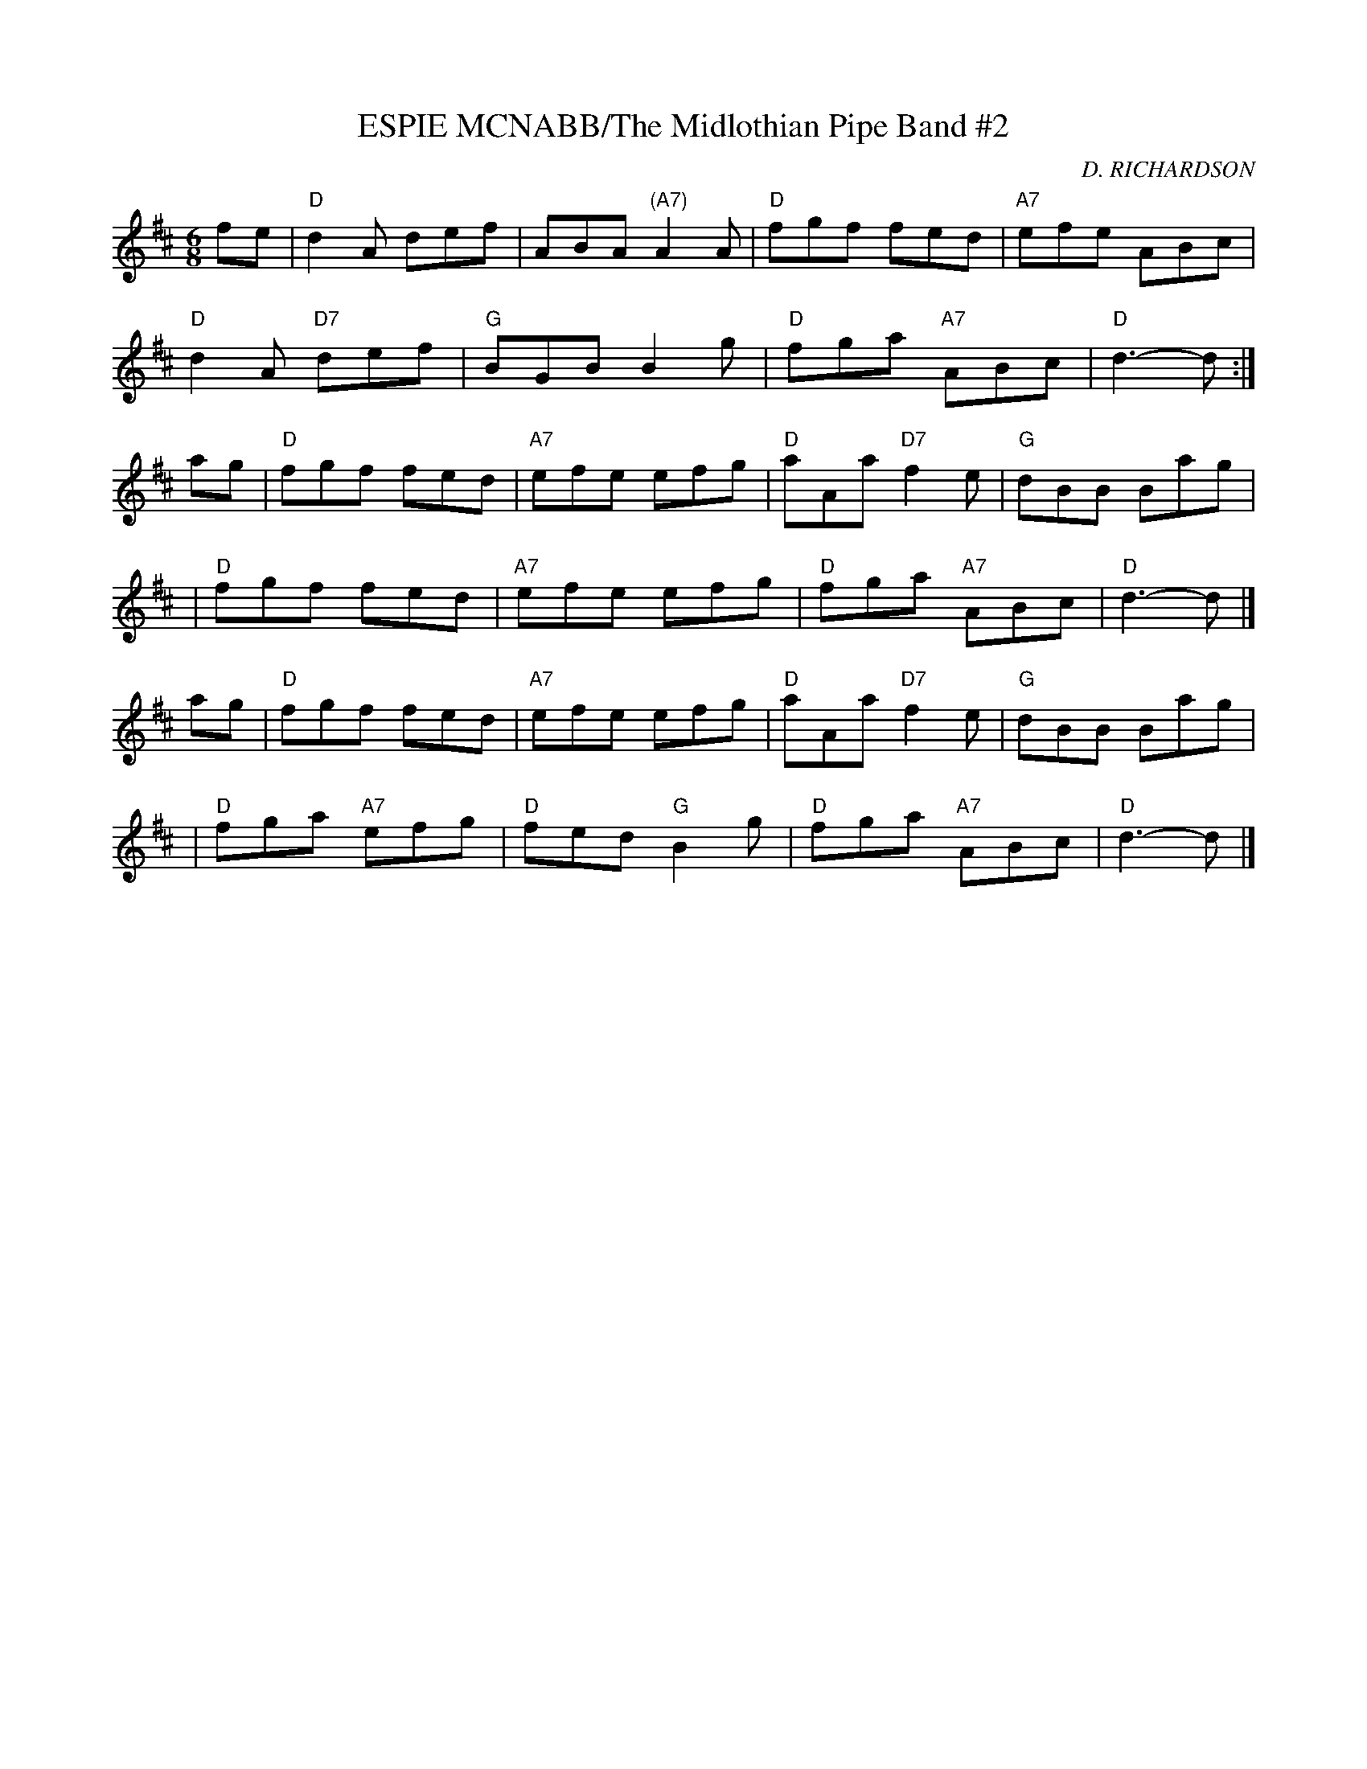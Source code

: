 X:3
T:ESPIE MCNABB/The Midlothian Pipe Band #2
M:6/8
L:1/8
C:D. RICHARDSON
R:JIG
N:HN CHAMBERS - DANCE SETS IN ABC
K:D
fe | "D"d2A def | ABA "(A7)"A2A | "D"fgf fed | "A7"efe ABc |!
 "D"d2A "D7"def | "G"BGB B2g | "D"fga "A7"ABc | "D"d3- d :|!
ag | "D"fgf fed | "A7"efe efg | "D"aAa "D7"f2e | "G"dBB Bag |!
   | "D"fgf fed | "A7"efe efg | "D"fga "A7"ABc | "D"d3- d |]!
ag | "D"fgf fed | "A7"efe efg | "D"aAa "D7"f2e | "G"dBB Bag |!
 | "D"fga "A7"efg | "D"fed "G"B2g | "D"fga "A7"ABc | "D"d3- d |]
